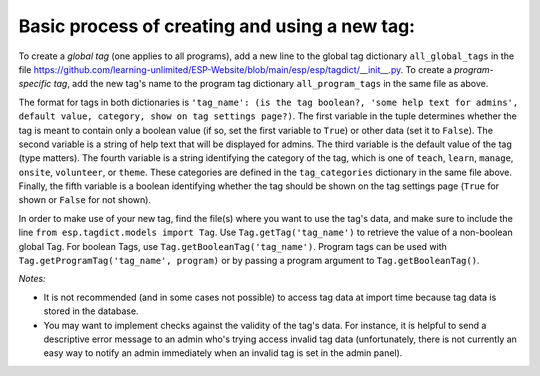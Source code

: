 

Basic process of creating and using a new tag:
--------------------------------------------

To create a *global tag* (one applies to all programs), add a new line to the global tag dictionary ``all_global_tags`` in the
file https://github.com/learning-unlimited/ESP-Website/blob/main/esp/esp/tagdict/__init__.py.
To create a *program-specific tag*, add the new tag's name to the program tag dictionary ``all_program_tags`` in the same file as above.

The format for tags in both dictionaries is ``'tag_name': (is the tag boolean?, 'some help text for admins', default value, category, show on tag settings page?)``. The first
variable in the tuple determines whether the tag is meant to contain only a boolean value (if so, set the first variable to ``True``)
or other data (set it to ``False``). The second variable is a string of help text that will be displayed for admins. The
third variable is the default value of the tag (type matters). The fourth variable is a string identifying the category of the tag, which is one of
``teach``, ``learn``, ``manage``, ``onsite``, ``volunteer``, or ``theme``. These categories are defined in the ``tag_categories`` dictionary in the same file above.
Finally, the fifth variable is a boolean identifying whether the tag should be shown on the tag settings page (``True`` for shown or ``False`` for not shown).

In order to make use of your new tag, find the file(s) where you want to use the tag's data, and make sure to include the
line ``from esp.tagdict.models import Tag``.
Use ``Tag.getTag('tag_name')`` to retrieve the value of a non-boolean global Tag.
For boolean Tags, use ``Tag.getBooleanTag('tag_name')``.
Program tags can be used with ``Tag.getProgramTag('tag_name', program)`` or by passing a program argument to ``Tag.getBooleanTag()``.


*Notes:*

* It is not recommended (and in some cases not possible) to access  tag data at import time because tag data is stored in the database.
* You may want to implement checks against the validity of the tag's data.
  For instance, it is helpful to send a descriptive error message to an admin who's trying access invalid tag data (unfortunately, there
  is not currently an easy way to notify an admin immediately when an invalid tag is set in the admin panel).
